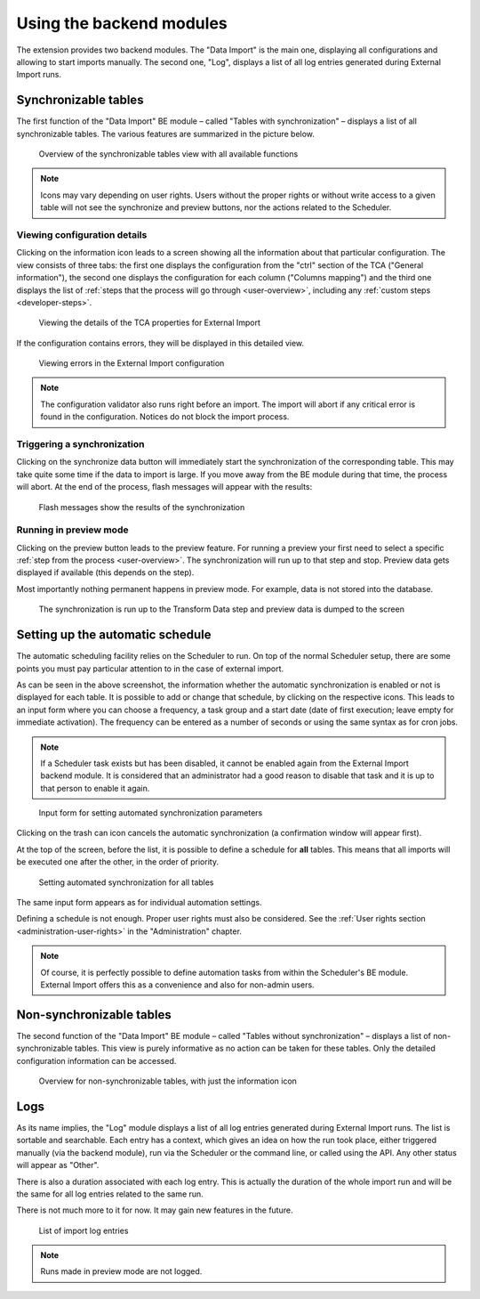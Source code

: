 ﻿.. include:: ../../Includes.txt


.. _user-backend-module:

Using the backend modules
^^^^^^^^^^^^^^^^^^^^^^^^^

The extension provides two backend modules. The "Data Import" is the main one,
displaying all configurations and allowing to start imports manually. The
second one, "Log", displays a list of all log entries generated during
External Import runs.


.. _user-backend-module-synchronizable:

Synchronizable tables
"""""""""""""""""""""

The first function of the "Data Import" BE module – called "Tables with
synchronization" – displays a list of all synchronizable tables. The
various features are summarized in the picture below.

.. figure:: ../../Images/SynchronizableTablesOverview.png
	:alt: BE module overview for synchronizable tables

	Overview of the synchronizable tables view with all available
	functions


.. note::

   Icons may vary depending on user rights. Users without the proper rights
   or without write access to a given table will not see the synchronize and preview buttons,
   nor the actions related to the Scheduler.


.. _user-backend-module-synchronizable-details:

Viewing configuration details
~~~~~~~~~~~~~~~~~~~~~~~~~~~~~

Clicking on the information icon leads to a screen showing
all the information about that particular configuration. The view
consists of three tabs: the first one displays the configuration from
the "ctrl" section of the TCA ("General information"), the second one
displays the configuration for each column ("Columns mapping") and the
third one displays the list of :ref:`steps that the process will go through <user-overview>`,
including any :ref:`custom steps <developer-steps>`.

.. figure:: ../../Images/InformationInspector.png
	:alt: Inspecting TCA properties

	Viewing the details of the TCA properties for External Import


If the configuration contains errors, they will be displayed in this
detailed view.

.. figure:: ../../Images/InformationInspectorWithErrors.png
	:alt: Raised errors about wrong configuration

	Viewing errors in the External Import configuration

.. note::

   The configuration validator also runs right before an import.
   The import will abort if any critical error is found in the
   configuration. Notices do not block the import process.


.. _user-backend-module-synchronizable-sync:

Triggering a synchronization
~~~~~~~~~~~~~~~~~~~~~~~~~~~~

Clicking on the synchronize data button will immediately start
the synchronization of the corresponding table. This may take quite
some time if the data to import is large. If you move away from the BE
module during that time, the process will abort. At the end of
the process, flash messages will appear with the results:

.. figure:: ../../Images/SynchronizationResults.png
	:alt: Results of synchronization

	Flash messages show the results of the synchronization


.. _user-backend-module-synchronizable-preview:

Running in preview mode
~~~~~~~~~~~~~~~~~~~~~~~

Clicking on the preview button leads to the preview feature.
For running a preview your first need to select a specific
:ref:`step from the process <user-overview>`. The synchronization
will run up to that step and stop. Preview data gets displayed
if available (this depends on the step).

Most importantly nothing permanent happens in preview mode.
For example, data is not stored into the database.

.. figure:: ../../Images/BackendPreview.png
	:alt: Preview of a synchronization

	The synchronization is run up to the Transform Data step and preview data is dumped to the screen


.. _user-backend-module-automation:

Setting up the automatic schedule
"""""""""""""""""""""""""""""""""

The automatic scheduling facility relies on the Scheduler to run. On
top of the normal Scheduler setup, there are some points you must pay
particular attention to in the case of external import.

As can be seen in the above screenshot, the information whether the
automatic synchronization is enabled or not is displayed for each
table. It is possible to add or change that schedule, by clicking on
the respective icons. This leads to an input form where you can choose
a frequency, a task group and a start date (date of first execution;
leave empty for immediate activation). The frequency can be entered
as a number of seconds or using the same syntax as for cron jobs.

.. note::

   If a Scheduler task exists but has been disabled, it cannot be enabled
   again from the External Import backend module. It is considered that an
   administrator had a good reason to disable that task and it is up to that
   person to enable it again.


.. figure:: ../../Images/AutomationDialog.png
	:alt: Automation input form

	Input form for setting automated synchronization parameters


Clicking on the trash can icon cancels the automatic
synchronization (a confirmation window will appear first).

At the top of the screen, before the list, it is possible to define a
schedule for **all** tables. This means that all imports will be
executed one after the other, in the order of priority.

.. figure:: ../../Images/FullAutomation.png
	:alt: Automating all tables

	Setting automated synchronization for all tables


The same input form appears as for individual automation settings.

Defining a schedule is not enough. Proper user rights must also be
considered. See the :ref:`User rights section <administration-user-rights>`
in the "Administration" chapter.

.. note::

   Of course, it is perfectly possible to define automation tasks
   from within the Scheduler's BE module. External Import offers this
   as a convenience and also for non-admin users.


.. _user-backend-module-non-synchronizable:

Non-synchronizable tables
"""""""""""""""""""""""""

The second function of the "Data Import" BE module – called "Tables without
synchronization" – displays a list of non-synchronizable tables. This
view is purely informative as no action can be taken for these tables.
Only the detailed configuration information can be accessed.

.. figure:: ../../Images/NonSynchronizableTablesOverview.png
	:alt: BE module overview for non-synchronizable tables

	Overview for non-synchronizable tables, with just the information icon


.. _user-backend-module-logs:

Logs
""""

As its name implies, the "Log" module displays a list of all log entries
generated during External Import runs. The list is sortable and searchable.
Each entry has a context, which gives an idea on how the run took place,
either triggered manually (via the backend module), run via the Scheduler
or the command line, or called using the API. Any other status will appear
as "Other".

There is also a duration associated with each log entry. This is actually the
duration of the whole import run and will be the same for all log entries related
to the same run.

There is not much more to it for now. It may gain new features in the future.

.. figure:: ../../Images/LogModule.png
	:alt: BE module overview for non-synchronizable tables

	List of import log entries

.. note::

   Runs made in preview mode are not logged.
